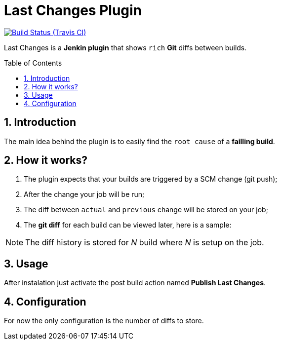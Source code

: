 = Last Changes Plugin
:toc: preamble
:sectanchors:
:sectlink:
:numbered:

image:https://jenkins.ci.cloudbees.com/buildStatus/icon?job=plugins/last-changes-plugin[Build Status (Travis CI), link=https://jenkins.ci.cloudbees.com/job/plugins/job/last-changes-plugin/]

Last Changes is a *Jenkin plugin* that shows `rich` *Git* diffs between builds.

== Introduction

The main idea behind the plugin is to easily find the `root cause` of a *failling build*.


== How it works?

. The plugin expects that your builds are triggered by a SCM change (git push);
. After the change your job will be run;
. The diff between `actual` and `previous` change will be stored on your job;
. The *git diff* for each build can be viewed later, here is a sample:   

NOTE: The diff history is stored for _N_ build where _N_ is setup on the job.

== Usage

After instalation just activate the post build action named *Publish Last Changes*. 

== Configuration

For now the only configuration is the number of diffs to store.
  
